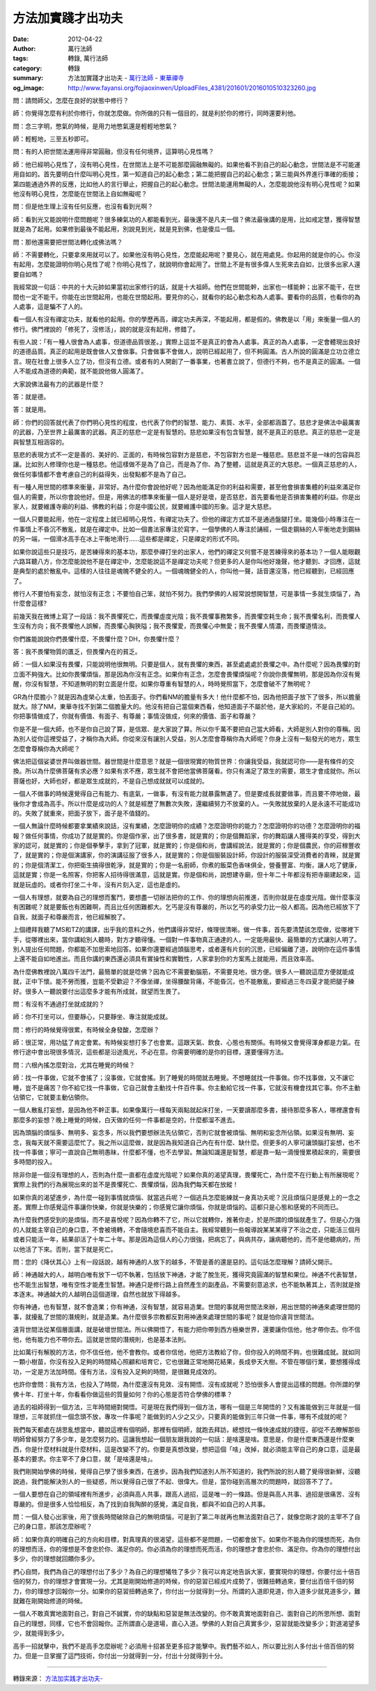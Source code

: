 方法加實踐才出功夫
##################

:date: 2012-04-22
:author: 萬行法師
:tags: 轉錄, 萬行法師
:category: 轉錄
:summary: 方法加實踐才出功夫 - `萬行法師`_ - `東華禪寺`_
:og_image: http://www.fayansi.org/fojiaoxinwen/UploadFiles_4381/201601/2016010510323260.jpg


問：請問師父，怎麼在良好的狀態中修行？

師：你覺得怎麼有利於你修行，你就怎麼做。你所做的只有一個目的，就是利於你的修行，同時還要利他。

問：念三字明，憋氣的時候，是用力地憋氣還是輕輕地憋氣？

師：輕輕地，三至五秒即可。

問：有的人把世間法運用得非常圓融，但沒有任何境界，這算明心見性嗎？

師：他已經明心見性了，沒有明心見性，在世間法上是不可能那麼圓融無礙的。如果他看不到自己的起心動念，世間法是不可能運用自如的。首先要明白什麼叫明心見性，第一知道自己的起心動念；第二能把握自己的起心動念；第三能與外界進行準確的銜接；第四能通過外界的反應，比如他人的言行舉止，把握自己的起心動念。世間法能運用無礙的人，怎麼能說他沒有明心見性呢？如果他沒有明心見性，怎麼能在世間法上自如無礙呢？

問：但是他生理上沒有任何反應，也沒有看到光啊？

師：看到光又能說明什麼問題呢？很多練氣功的人都能看到光，最後還不是凡夫一個？佛法最後講的是用，比如戒定慧，獲得智慧就是為了起用。如果修到最後不能起用，別說見到光，就是見到佛，也是傻瓜一個。

問：那他還需要把世間法轉化成佛法嗎？

師：不需要轉化，只要拿來用就可以了。如果他沒有明心見性，怎麼能起用呢？要見心，就在用處見。你起用的就是你的心。你沒有起用，怎麼能證明你明心見性了呢？你明心見性了，就說明你會起用了。世間上不是有很多偉人生死來去自如，比很多出家人還要自如嗎？

我經常說一句話：中共的十大元帥如果當初出家修行的話，就是十大祖師。他們在世間能幹，出家也一樣能幹；出家不能干，在世間也一定不能干。你能在出世間起用，也能在世間起用。要見你的心，就看你的起心動念和為人處事。要看你的品質，也看你的為人處事，這是騙不了人的。

看一個人有沒有禪定功夫，就看他的起用。你的學歷再高，禪定功夫再深，不能起用，都是假的。佛教是以「用」來衡量一個人的修行。佛門裡說的「修死了，沒修活」，說的就是沒有起用，修錯了。

有些人說：「有一種人很會為人處事，但道德品質很差。」實際上這並不是真正的會為人處事。真正的為人處事，一定會體現出良好的道德品質。真正的起用是既會做人又會做事。只會做事不會做人，說明已經起用了，但不夠圓滿。古人所說的圓滿是立功立德立言。現在社會上很多人立了功，但沒有立德。或者有的人開創了一番事業，也著書立說了，但德行不夠，也不是真正的圓滿。一個人不能成為道德的典範，就不能說他做人圓滿了。

大家說佛法最有力的武器是什麼？

答：就是德。

答：就是用。

師：你們的回答就代表了你們明心見性的程度，也代表了你們的智慧、能力、素質、水平，全部都涵蓋了。慈悲才是佛法中最厲害的武器，乃至世界上最厲害的武器。真正的慈悲一定是有智慧的。慈悲如果沒有包含智慧，就不是真正的慈悲。真正的慈悲一定是與智慧互相涵容的。

慈悲的表現方式不一定是善的、美好的、正面的，有時候包容對方是慈悲，不包容對方也是一種慈悲。慈悲並不是一味的包容與忍讓。比如別人修理你也是一種慈悲。他這樣做不是為了自己，而是為了你、為了整體，這就是真正的大慈悲。一個真正慈悲的人，做任何事情都不會考慮自己的利益得失，出發點都不是為了自己。

有一種人用世間的標準來衡量，非常好。為什麼你會說他好呢？因為他能滿足你的利益和需要，甚至他會損害集體的利益來滿足你個人的需要，所以你會說他好。但是，用佛法的標準來衡量一個人是好是壞，是否慈悲，首先要看他是否損害集體的利益。你是出家人，就要維護寺廟的利益、佛教的利益；你是中國公民，就要維護中國的形象。這才是大慈悲。

一個人只要能起用，他在一定程度上就已經明心見性，有禪定功夫了。但他的禪定方式並不是通過盤腿打坐。能幾個小時專注在一件事情上不昏沉不散亂，就是在禪定中。比如一個書法家專注於寫字，一個學佛的人專注於誦經，一個走鋼絲的人平衡地走到鋼絲的另一端，一個滑冰高手在冰上平衡地滑行……這些都是禪定，只是禪定的形式不同。

如果你說這些只是技巧，是苦練得來的基本功，那麼參禪打坐的出家人，他們的禪定又何嘗不是苦練得來的基本功？一個人能眼觀六路耳聽八方，你怎麼能說他不是在禪定中，怎麼能說這不是禪定功夫呢？但更多的人是你叫他好幾聲，他才聽到、才回應，這就是典型的處於散亂中。這樣的人往往是魂魄不健全的人。一個魂魄健全的人，你叫他一聲，話音還沒落，他已經聽到，已經回應了。

修行人不要怕有妄念，就怕沒有正念；不要怕自己笨，就怕不努力。我們學佛的人經常說想開智慧，可是事情一多就生煩惱了，為什麼會這樣?

前幾天我在微博上寫了一段話：我不畏懼死亡，而畏懼虛度光陰；我不畏懼事務繁多，而畏懼空耗生命；我不畏懼名利，而畏懼人生沒有方向；我不畏懼他人誤解，而畏懼心胸狹隘；我不畏懼愛，而畏懼心中無愛；我不畏懼人情濃，而畏懼道情淡。

你們誰能說說你們畏懼什麼，不畏懼什麼？DH，你畏懼什麼？

答：我不畏懼物質的匱乏，但畏懼內在的貧乏。

師：一個人如果沒有畏懼，只能說明他很無明。只要是個人，就有畏懼的東西，甚至處處處於畏懼之中。為什麼呢？因為畏懼的對立面不夠強大。比如你畏懼煩惱，那是因為你沒有正念。如果你有正念，怎麼會畏懼煩惱呢？你說你畏懼無明，那是因為你沒有覺醒，你沒有智慧，不知道無明的對立面是什麼。如果你尊重有智慧的人，時時覺照當下，怎麼會破不了無明呢？

GR為什麼膽小？就是因為虛榮心太重，怕丟面子。你們看NM的膽量有多大！他什麼都不怕，因為他把面子放下了很多，所以膽量就大。除了NM，東華寺找不到第二個膽量大的。他沒有把自己當個東西看，他知道面子不屬於他，是大家給的，不是自己給的。你把事情做成了，你就有價值、有面子、有尊嚴；事情沒做成，何來的價值、面子和尊嚴？

你是不是一個大師，也不是你自己說了算，是信眾、是大家說了算。所以你千萬不要把自己當大師看，大師是別人對你的尊稱。因為別人從你這裡受益了，才稱你為大師。你從來沒有讓別人受益，別人怎麼會尊稱你為大師呢？你身上沒有一點發光的地方，眾生怎麼會尊稱你為大師呢？

佛法把這個娑婆世界叫做器世間。器世間是什麼意思？就是一個很現實的物質世界：你讓我受益，我就認可你——是有條件的交換。所以為什麼佛菩薩有求必應？如果有求不應，眾生就不會把他當佛菩薩看。你只有滿足了眾生的需要，眾生才會成就你。所以菩薩也好，大師也好，都是眾生成就的，不是自己想成就就可以成就的。

一個人不做事的時候還覺得自己有能力、有底氣，一做事，有沒有能力就暴露無遺了。但是要成長就要做事，而且要不停地做，最後你才會成為高手。所以什麼是成功的人？就是經歷了無數次失敗，還繼續努力不放棄的人。一失敗就放棄的人是永遠不可能成功的。失敗了就重來，把面子放下，面子是不值錢的。

一個人無論什麼時候都要拿業績來說話，沒有業績，怎麼證明你的成績？怎麼證明你的能力？怎麼證明你的功德？怎麼證明你的福報？做任何事情，你成功了就是實的。你是個作家，出了很多書，就是實的；你是個舞蹈家，你的舞蹈讓人獲得美的享受，得到大家的認可，就是實的；你是個拳擊手，拿到了冠軍，就是實的；你是個和尚，會講經說法，就是實的；你是個農民，你的莊稼豐收了，就是實的；你是個演講家，你的演講征服了很多人，就是實的；你是個服裝設計師，你設計的服裝深受消費者的青睞，就是實的；你是個清潔工，你把衛生搞得很乾淨，就是實的；你是一名廚師，你煮的飯菜色香味俱全，營養豐富、均衡，讓人吃了健康，這就是實；你是一名照客，你把客人招待得很滿意，這就是實。你是個和尚，說想建寺廟，但十年二十年都沒有把寺廟建起來，這就是玩虛的。或者你打坐二十年，沒有片刻入定，這也是虛的。

一個人有理想，就要為自己的理想而奮鬥，要想盡一切辦法把你的工作、你的理想向前推進，否則你就是在虛度光陰。做什麼事沒有困難呢？就是要飯也有困難啊，而且比任何困難都大。乞丐是沒有尊嚴的，所以乞丐的承受力比一般人都高。因為他已經放下了自我，就面子和尊嚴而言，他已經解脫了。

上個禮拜我聽了MS和TZ的講課，出乎我的意料之外，他們講得非常好，條理很清晰。做一件事，首先要清楚該怎麼做，從哪裡下手，從哪裡出來，當你講給別人聽時，對方才聽得懂。一個對一件事物真正通達的人，一定能用最快、最簡單的方式讓別人明了。別人提出任何問題，你都能不加思索地回答。如果你還要經過頭腦思考，或者還有片刻的沉思，已經偏離了道，說明你在這件事情上還不能自如地進出。而且你講的東西還必須具有實操性和實戰性，人家拿到你的方案馬上就能用，而且效率高。

為什麼佛教裡說八萬四千法門，最簡單的就是唸佛？因為它不需要動腦筋，不需要見地，很方便。很多人一聽說這麼方便就能成就，正中下懷。能不勞而獲，豈能不受歡迎？不像坐禪，坐得腰酸背痛，不能昏沉，也不能散亂，要經過三冬四夏才能把腿子練好。很多人一聽說要付出這麼多才能有所成就，就望而生畏了。

問：有沒有不通過打坐就成就的？

師：你不打坐可以，但要靜心，只要靜坐、專注就能成就。

問：修行的時候覺得很累，有時候全身發酸，怎麼辦？

師：很正常，用功猛了肯定會累。有時候妄想打多了也會累。這跟天氣、飲食、心態也有關係。有時候又會覺得渾身都是力氣。在修行途中會出現很多情況，這些都是沿途風光，不必在意。你需要明確的是你的目標，還要懂得方法。

問：六根內搖怎麼對治，尤其在睡覺的時候？

師：找一件事做，它就不會搖了；沒事做，它就會搖。到了睡覺的時間就去睡覺。不想睡就找一件事做。你不找事做，又不讓它睡，豈不是痛苦？你不給它找一件事做，它自己就會主動找十件百件事。你主動給它找一件事，它就沒有機會找其它事。你不主動佔領它，它就要主動佔領你。

一個人散亂打妄想，是因為他不幹正事。如果像萬行一樣每天兩點就起床打坐，一天要讀那麼多書，接待那麼多客人，哪裡還會有那麼多的妄想？晚上睡覺的時候，白天做的任何一件事都是空的，什麼都溜不進去。

因為頭腦的煩惱多、無明多、妄念多，所以我們要想辦法先佔領它，否則它就會被煩惱、無明和妄念所佔領。如果沒有無明、妄念，我每天就不需要這麼忙了。我之所以這麼做，就是因為我知道自己內在有什麼、缺什麼。但更多的人寧可讓頭腦打妄想，也不找一件事做；寧可一直說自己無明愚昧，什麼都不懂，也不去學習。無論知識還是智慧，都是靠一點一滴慢慢累積起來的，需要很多時間的投入。

除非你是一個沒有理想的人，否則為什麼一直都在虛度光陰呢？如果你真的渴望真理，畏懼死亡，為什麼不在行動上有所展現呢？實際上我們的行為展現出來的並不是畏懼死亡、畏懼煩惱，因為我們每天都在放縱！

如果你真的渴望進步，為什麼一碰到事情就煩惱、就當逃兵呢？一個逃兵怎麼能練就一身真功夫呢？況且煩惱只是感覺上的一念之差。實際上你感覺這件事讓你快樂，你就是快樂的；你感覺它讓你煩惱，你就是煩惱的。這都只是心態和感覺的不同而已。

為什麼我們感受到的是煩惱，而不是喜悅呢？因為你轉不了它，所以它就轉你，推著你走，於是所謂的煩惱就產生了。但是心力強的人就能主宰自己的身口意，不會被境轉，不會隨境悲喜而不能自主。我經常聽到一些報導說某某某得了不治之症，只能活三個月或者只能活一年，結果卻活了十年二十年。那是因為這個人的心力很強，把病忘了，與病共存，讓病聽他的，而不是他聽病的，所以他活了下來。否則，當下就是死亡。

問：您的《降伏其心》上有一段話說，越有神通的人放下的越多，不管是善的還是惡的。這句話怎麼理解？請師父開示。

師：神通越大的人，越明白唯有放下一切不執著，包括放下神通，才能了脫生死，獲得究竟圓滿的智慧和果位。神通不代表智慧，也不能生出智慧，唯有空性才能產生智慧。神通只是修行路上自然產生的副產品，不需要刻意追求，也不能執著其上，否則就是捨本逐末。神通越大的人越明白這個道理，自然也就放下得越多。

你有神通，也有智慧，就不會造業；你有神通，沒有智慧，就容易造業。世間的事就用世間法來辦，用出世間的神通來處理世間的事，就擾亂了世間的潛規則，就是造業。為什麼很多宗教都反對用神通來處理世間的事呢？就是怕你違背世間法。

違背世間法從某個層面講，就是破壞世間法。所以佛開悟了，有能力把你帶到西方極樂世界，還要讓你信他，他才帶你去。你不信他，他有能力也不帶你去。這就是世間的潛規則，也是基本法則。

比如萬行有解脫的方法，你不信任他，他不會教你。或者你信他，他把方法教給了你，但你投入的時間不夠，也很難成就。就如同一顆小樹苗，你沒有投入足夠的時間精心照顧和培育它，它也很難正常地開花結果，長成參天大樹。不管在哪個行業，要想獲得成功，一定是方法加時間。僅有方法，沒有投入足夠的時間，是很難見成效的。

也許你會問：我有方法，也投入了時間，為什麼還沒有見效、沒有開悟、沒有成就呢？恐怕很多人會提出這樣的問題。你所謂的學佛十年、打坐十年，你看看你做這些的質量如何？你的心態是否符合學佛的標準？

過去的祖師得到一個方法，三年時間絕對開悟。可是現在我們得到一個方法，哪有一個是三年開悟的？又有誰能做到三年就是一個理想，三年就抓住一個念頭不放，專攻一件事呢？能做到的人少之又少。只要真的能做到三年只做一件事，哪有不成就的呢？

我們每天都處在胡思亂想當中，聽說這裡有個明師，那裡有個明師，就跑去拜訪，總想找一條快速成就的捷徑，卻從不去瞭解那些明師曾經努力了多少年，是怎麼努力的。這讓我想起一個朋友跟我說的一句話：是啥還是啥。意思是，你是什麼東西還是什麼東西，你是什麼材料就是什麼材料，這是改變不了的。你要是真想改變，想把這個「啥」改掉，就必須能主宰自己的身口意，這是最基本的要求。你主宰不了身口意，就「是啥還是啥」。

我們剛開始學佛的時候，覺得自己學了很多東西，在進步。因為我們知道別人所不知道的，我們所說的別人聽了覺得很新鮮，沒聽說過，我們能解決別人的一些疑惑，所以覺得自己很了不起、很偉大。但是，當你碰到高層次的問題時，就回答不了了。

一個人要想在自己的領域裡有所進步，必須與高人共事，跟高人過招，這是唯一的一條路。但是與高人共事、過招是很痛苦、沒有尊嚴的。但是很多人恰恰相反，為了找到自我陶醉的感覺，滿足自我，都與不如自己的人共事。

問：一個人發心出家後，用了很長時間破除自己的無明煩惱，可是到了第二年就再也無法面對自己了，就像您剛才說的主宰不了自己的身口意，那該怎麼辦呢？

師：如果你真的明確自己的方向和目標，對真理真的很渴望，這些都不是問題，一切都會放下。如果你不能為你的理想而死，為你的理想而活，你的理想是不會忠於你、滿足你的。你必須為你的理想而死而活，你的理想才會忠於你、滿足你。你為你的理想付出多少，你的理想就回饋你多少。

捫心自問，我們為自己的理想付出了多少？為自己的理想犧牲了多少？我可以肯定地告訴大家，要實現你的理想，你要付出十倍百倍的努力，你的理想才會實現一分。尤其是剛開始修道的時候，你的惡習已經成片成勢了，很難扭轉過來，要付出百倍千倍的努力，你的理想才回報你一分。如果你的惡習扭轉過來了，你付出一分就得到一分。所謂的入道即見道，你入道多少就見道多少，難就難在剛開始修道的時候。

一個人不敢真實地面對自己，對自己不誠實，你的缺點和惡習是無法改變的。你不敢真實地面對自己、面對自己的所思所想、面對自己的理想，同樣，它也不會回報你。正所謂直心是道場，直心入道。學佛的人對自己真實多少，惡習就能改變多少；對道渴望多少，就能得到多少。

高手一招就擊中，我們不是高手怎麼辦呢？必須用十招甚至更多招才能擊中。我們藝不如人，所以要比別人多付出十倍百倍的努力。但是一旦掌握了這門技術，你付出一分就得到一分，付出十分就得到十分。

----

轉錄來源： `方法加实践才出功夫- <http://www.donghuasi.org/news_detail.php?id=384>`_

.. _萬行法師: http://www.donghuasi.org/wangxingfashi.php
.. _東華禪寺: http://www.donghuasi.org/
